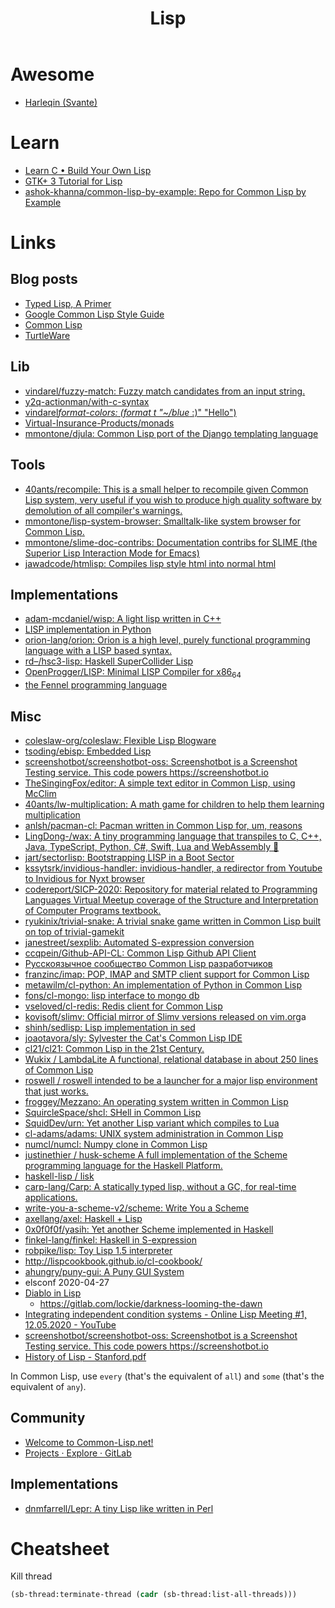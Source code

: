#+title: Lisp

* Awesome
- [[https://github.com/Harleqin][Harleqin (Svante)]]

* Learn
- [[http://www.buildyourownlisp.com/][Learn C • Build Your Own Lisp]]
- [[http://www.crategus.com/books/cl-gtk/gtk-tutorial.html][GTK+ 3 Tutorial for Lisp]]
- [[https://github.com/ashok-khanna/common-lisp-by-example][ashok-khanna/common-lisp-by-example: Repo for Common Lisp by Example]]

* Links

** Blog posts

- [[https://alhassy.github.io/TypedLisp.html][Typed Lisp, A Primer]]
- [[https://google.github.io/styleguide/lispguide.xml][Google Common Lisp Style Guide]]
- [[https://lisp-lang.org/][Common Lisp]]
- [[https://turtleware.eu/posts/Charming-CLIM-tutorial-part-2--Rethinking-The-Output.html][TurtleWare]]

** Lib
- [[https://github.com/vindarel/fuzzy-match][vindarel/fuzzy-match: Fuzzy match candidates from an input string.]]
- [[https://github.com/y2q-actionman/with-c-syntax][y2q-actionman/with-c-syntax]]
- [[https://github.com/vindarel/format-colors][vindarel/format-colors: (format t "~/blue/ :)" "Hello")]]
- [[https://github.com/Virtual-Insurance-Products/monads][Virtual-Insurance-Products/monads]]
- [[https://github.com/mmontone/djula][mmontone/djula: Common Lisp port of the Django templating language]]

** Tools
- [[https://github.com/40ants/recompile][40ants/recompile: This is a small helper to recompile given Common Lisp system, very useful if you wish to produce high quality software by demolution of all compiler's warnings.]]
- [[https://github.com/mmontone/lisp-system-browser][mmontone/lisp-system-browser: Smalltalk-like system browser for Common Lisp.]]
- [[https://github.com/mmontone/slime-doc-contribs][mmontone/slime-doc-contribs: Documentation contribs for SLIME (the Superior Lisp Interaction Mode for Emacs)]]
- [[https://github.com/jawadcode/htmlisp][jawadcode/htmlisp: Compiles lisp style html into normal html]]

** Implementations
- [[https://github.com/adam-mcdaniel/wisp][adam-mcdaniel/wisp: A light lisp written in C++]]
- [[file:python.org][LISP implementation in Python]]
- [[https://github.com/orion-lang/orion][orion-lang/orion: Orion is a high level, purely functional programming language with a LISP based syntax.]]
- [[https://github.com/rd--/hsc3-lisp][rd--/hsc3-lisp: Haskell SuperCollider Lisp]]
- [[https://github.com/OpenProgger/LISP][OpenProgger/LISP: Minimal LISP Compiler for x86_64]]
- [[https://fennel-lang.org/][the Fennel programming language]]

** Misc
- [[https://github.com/coleslaw-org/coleslaw][coleslaw-org/coleslaw: Flexible Lisp Blogware]]
- [[https://github.com/tsoding/ebisp][tsoding/ebisp: Embedded Lisp]]
- [[https://github.com/screenshotbot/screenshotbot-oss][screenshotbot/screenshotbot-oss: Screenshotbot is a Screenshot Testing service. This code powers https://screenshotbot.io]]
- [[https://github.com/TheSingingFox/editor][TheSingingFox/editor: A simple text editor in Common Lisp, using McClim]]
- [[https://github.com/40ants/lw-multiplication][40ants/lw-multiplication: A math game for children to help them learning multiplication]]
- [[https://github.com/anlsh/pacman-cl][anlsh/pacman-cl: Pacman written in Common Lisp for, um, reasons]]
- [[https://github.com/LingDong-/wax][LingDong-/wax: A tiny programming language that transpiles to C, C++, Java, TypeScript, Python, C#, Swift, Lua and WebAssembly 🚀]]
- [[https://github.com/jart/sectorlisp][jart/sectorlisp: Bootstrapping LISP in a Boot Sector]]
- [[https://github.com/kssytsrk/invidious-handler][kssytsrk/invidious-handler: invidious-handler, a redirector from Youtube to Invidious for Nyxt browser]]
- [[https://github.com/codereport/SICP-2020][codereport/SICP-2020: Repository for material related to Programming Languages Virtual Meetup coverage of the Structure and Interpretation of Computer Programs textbook.]]
- [[https://github.com/ryukinix/trivial-snake][ryukinix/trivial-snake: A trivial snake game written in Common Lisp built on top of trivial-gamekit]]
- [[https://github.com/janestreet/sexplib][janestreet/sexplib: Automated S-expression conversion]]
- [[https://github.com/ccqpein/Github-API-CL][ccqpein/Github-API-CL: Common Lisp Github API Client]]
- [[http://lisper.ru/][Русскоязычное сообщество Common Lisp разработчиков]]
- [[https://github.com/franzinc/imap][franzinc/imap: POP, IMAP and SMTP client support for Common Lisp]]
- [[https://github.com/metawilm/cl-python][metawilm/cl-python: An implementation of Python in Common Lisp]]
- [[https://github.com/fons/cl-mongo][fons/cl-mongo: lisp interface to mongo db]]
- [[https://github.com/vseloved/cl-redis][vseloved/cl-redis: Redis client for Common Lisp]]
- [[https://github.com/kovisoft/slimv][kovisoft/slimv: Official mirror of Slimv versions released on vim.org]]a
- [[https://github.com/shinh/sedlisp][shinh/sedlisp: Lisp implementation in sed]]
- [[https://github.com/joaotavora/sly][joaotavora/sly: Sylvester the Cat's Common Lisp IDE]]
- [[https://github.com/cl21/cl21][cl21/cl21: Common Lisp in the 21st Century.]]
- [[https://github.com/Wukix/LambdaLite][Wukix / LambdaLite A functional, relational database in about 250 lines of Common Lisp]]
- [[https://github.com/roswell/roswell][roswell / roswell intended to be a launcher for a major lisp environment that just works.]]
- [[https://github.com/froggey/Mezzano][froggey/Mezzano: An operating system written in Common Lisp]]
- [[https://github.com/SquircleSpace/shcl][SquircleSpace/shcl: SHell in Common Lisp]]
- [[https://github.com/SquidDev/urn][SquidDev/urn: Yet another Lisp variant which compiles to Lua]]
- [[https://github.com/cl-adams/adams][cl-adams/adams: UNIX system administration in Common Lisp]]
- [[https://github.com/numcl/numcl][numcl/numcl: Numpy clone in Common Lisp]]
- [[https://github.com/justinethier/husk-scheme][justinethier / husk-scheme A full implementation of the Scheme programming language for the Haskell Platform.]]
- [[https://github.com/haskell-lisp/lisk][haskell-lisp / lisk]]
- [[https://github.com/carp-lang/Carp][carp-lang/Carp: A statically typed lisp, without a GC, for real-time applications.]]
- [[https://github.com/write-you-a-scheme-v2/scheme][write-you-a-scheme-v2/scheme: Write You a Scheme]]
- [[https://github.com/axellang/axel][axellang/axel: Haskell + Lisp]]
- [[https://github.com/0x0f0f0f/yasih][0x0f0f0f/yasih: Yet another Scheme implemented in Haskell]]
- [[https://github.com/finkel-lang/finkel][finkel-lang/finkel: Haskell in S-expression]]
- [[https://github.com/robpike/lisp][robpike/lisp: Toy Lisp 1.5 interpreter]]
- http://lispcookbook.github.io/cl-cookbook/
- [[https://github.com/ahungry/puny-gui][ahungry/puny-gui: A Puny GUI System]]
- elsconf 2020-04-27
- [[https://www.twitch.tv/awkravchuk/][Diablo in Lisp]]
  - [[https://gitlab.com/lockie/darkness-looming-the-dawn]]
- [[https://www.youtube.com/watch?v=5xprY8GCxFQ][Integrating independent condition systems - Online Lisp Meeting #1, 12.05.2020 - YouTube]]
- [[https://github.com/screenshotbot/screenshotbot-oss][screenshotbot/screenshotbot-oss: Screenshotbot is a Screenshot Testing service. This code powers https://screenshotbot.io]]
- [[http://jmc.stanford.edu/articles/lisp/lisp.pdf][History of Lisp - Stanford.pdf]]

In Common Lisp, use =every= (that's the equivalent of =all=) and =some=
(that's the equivalent of =any=).

** Community

- [[https://common-lisp.net/][Welcome to Common-Lisp.net!]]
- [[https://gitlab.common-lisp.net/explore/projects?sort=latest_activity_desc][Projects · Explore · GitLab]]

** Implementations
- [[https://github.com/dnmfarrell/Lepr][dnmfarrell/Lepr: A tiny Lisp like written in Perl]]

* Cheatsheet

Kill thread
#+BEGIN_SRC lisp
  (sb-thread:terminate-thread (cadr (sb-thread:list-all-threads)))
 #+END_SRC

